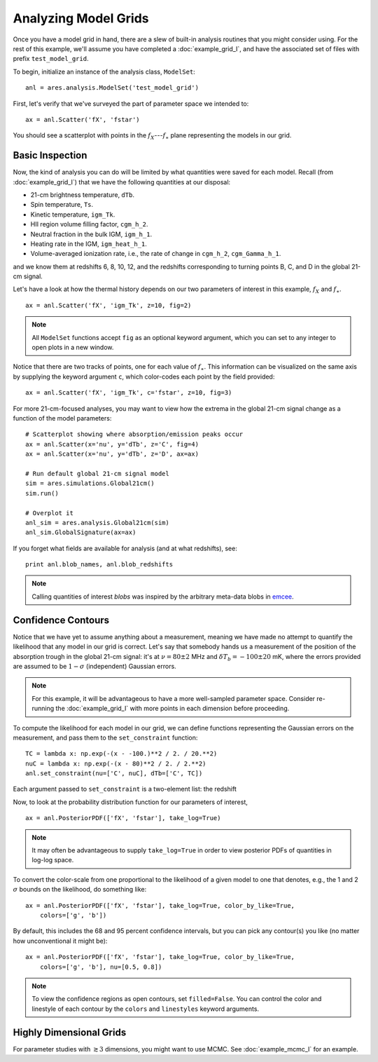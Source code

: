 Analyzing Model Grids
=====================
Once you have a model grid in hand, there are a slew of built-in analysis 
routines that you might consider using. For the rest of this example,
we'll assume you have completed a :doc:`example_grid_I`, and have the associated set of files
with prefix ``test_model_grid``.

To begin, initialize an instance of the analysis class, ``ModelSet``: ::

    anl = ares.analysis.ModelSet('test_model_grid')

First, let's verify that we've surveyed the part of parameter space we 
intended to: ::

    ax = anl.Scatter('fX', 'fstar')
    
You should see a scatterplot with points in the :math:`f_X`---:math:`f_{\ast}` 
plane representing the models in our grid.

Basic Inspection
----------------
Now, the kind of analysis you can do will be limited by what quantities
were saved for each model. Recall (from :doc:`example_grid_I`) that we have 
the following quantities at our disposal:

* 21-cm brightness temperature, ``dTb``.
* Spin temperature, ``Ts``.
* Kinetic temperature, ``igm_Tk``.
* HII region volume filling factor, ``cgm_h_2``.
* Neutral fraction in the bulk IGM, ``igm_h_1``.
* Heating rate in the IGM, ``igm_heat_h_1``.
* Volume-averaged ionization rate, i.e., the rate of change in ``cgm_h_2``, ``cgm_Gamma_h_1``.

and we know them at redshifts 6, 8, 10, 12, and the redshifts corresponding 
to turning points B, C, and D in the global 21-cm signal. 

Let's have a look at how the thermal history depends on our two parameters of
interest in this example, :math:`f_X` and :math:`f_{\ast}`. 

::

    ax = anl.Scatter('fX', 'igm_Tk', z=10, fig=2)

.. note :: All ``ModelSet`` functions accept ``fig`` as an optional keyword argument, which you can set to any integer to open plots in a new window.    

Notice that there are two tracks of points, one for each value of :math:`f_{\ast}`.
This information can be visualized on the same axis by supplying the keyword
argument ``c``, which color-codes each point by the field provided:

::

    ax = anl.Scatter('fX', 'igm_Tk', c='fstar', z=10, fig=3)

For more 21-cm-focused analyses, you may want to view how the extrema in the
global 21-cm signal change as a function of the model parameters:

::
    
    # Scatterplot showing where absorption/emission peaks occur
    ax = anl.Scatter(x='nu', y='dTb', z='C', fig=4)
    ax = anl.Scatter(x='nu', y='dTb', z='D', ax=ax)
    
    # Run default global 21-cm signal model
    sim = ares.simulations.Global21cm()
    sim.run()
    
    # Overplot it
    anl_sim = ares.analysis.Global21cm(sim)
    anl_sim.GlobalSignature(ax=ax)
    
If you forget what fields are available for analysis (and at what redshifts),
see:

::

    print anl.blob_names, anl.blob_redshifts
    
.. note :: Calling quantities of interest `blobs` was inspired by the arbitrary meta-data blobs in `emcee <http://dan.iel.fm/emcee/current/>`_. 

Confidence Contours
-------------------
Notice that we have yet to assume anything about a measurement, meaning we have
made no attempt to quantify the likelihood that any model in our grid is 
correct. Let's say that somebody hands us a measurement of the position of the
absorption trough in the global 21-cm signal: it's at :math:`\nu=80 \pm 2` MHz and
:math:`\delta T_b = -100 \pm 20` mK, where the errors provided are assumed to 
be :math:`1−\sigma` (independent) Gaussian errors.

.. note :: For this example, it will be advantageous to have a more well-sampled parameter space. Consider re-running the :doc:`example_grid_I` with more points in each dimension before proceeding.

To compute the likelihood for each model in our grid, we can define functions
representing the Gaussian errors on the measurement, and pass them to the
``set_constraint`` function: 

::

    TC = lambda x: np.exp(-(x - -100.)**2 / 2. / 20.**2)
    nuC = lambda x: np.exp(-(x - 80)**2 / 2. / 2.**2)
    anl.set_constraint(nu=['C', nuC], dTb=['C', TC])
    
Each argument passed to ``set_constraint`` is a two-element list: the redshift
    
    
Now, to look at the probability distribution function for our parameters of 
interest, 

::

    ax = anl.PosteriorPDF(['fX', 'fstar'], take_log=True)

.. note :: It may often be advantageous to supply ``take_log=True`` in order to view posterior PDFs of quantities in log-log space.

To convert the color-scale from one proportional to the likelihood of a given
model to one that denotes, e.g., the 1 and 2 :math:`\sigma` bounds on the 
likelihood, do something like: 

::

    ax = anl.PosteriorPDF(['fX', 'fstar'], take_log=True, color_by_like=True,
        colors=['g', 'b'])
        
By default, this includes the 68 and 95 percent confidence intervals, but you
can pick any contour(s) you like (no matter how unconventional it might be):

::

    ax = anl.PosteriorPDF(['fX', 'fstar'], take_log=True, color_by_like=True,
        colors=['g', 'b'], nu=[0.5, 0.8])
        
.. note :: To view the confidence regions as open contours, set ``filled=False``. You can control the color and linestyle of each contour by the ``colors`` and ``linestyles`` keyword arguments.

Highly Dimensional Grids
------------------------
For parameter studies with :math:`\gtrsim 3` dimensions, you might want to use 
MCMC. See :doc:`example_mcmc_I` for an example.


